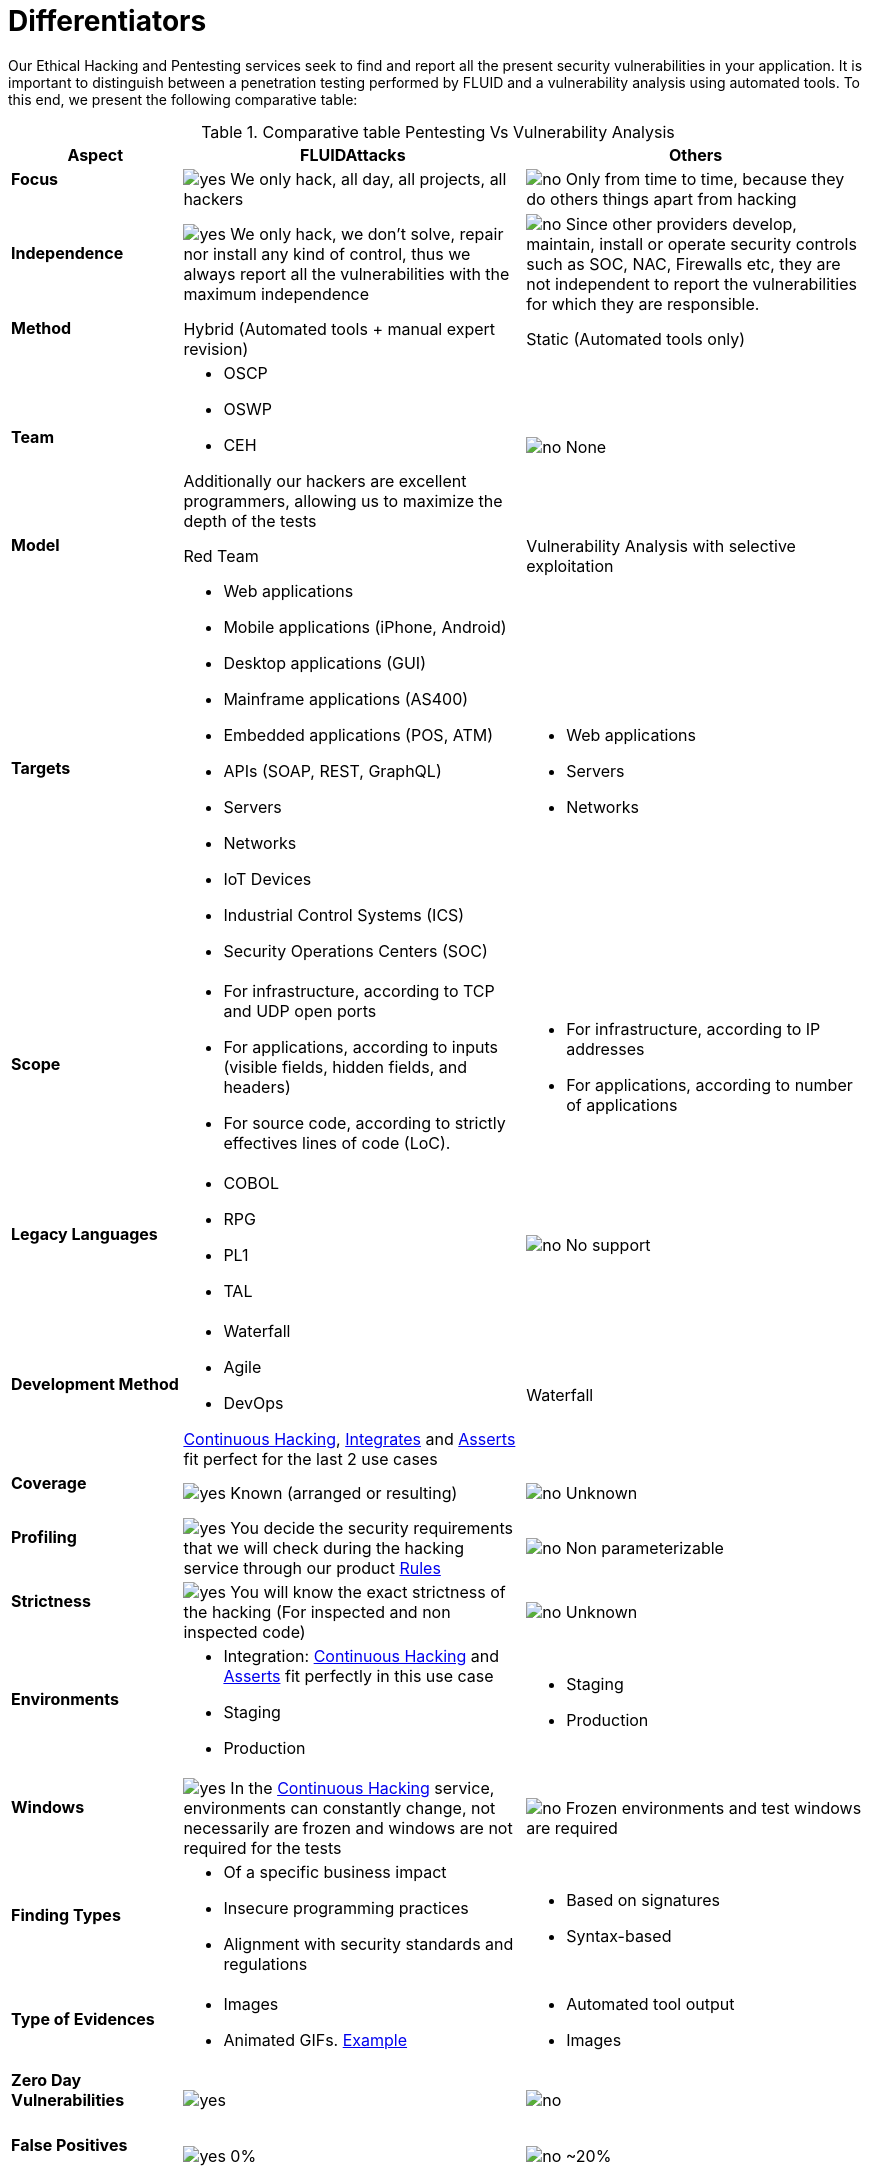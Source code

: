 :slug: services/differentiators/
:category: services
:description: Our Ethical Hacking and Pentesting services seek to find and report all the present security vulnerabilities in your application. It is important to distinguish between a penetration testing performed by FLUID and a vulnerability analysis using automated tools.
:keywords: FLUID, Ethical Hacking, Pentesting, Analysis, Vulnerabilities, Comparison.
:translate: servicios/diferenciadores/
:yes: image:yes.png[yes]
:no: image:no.png[no]

= Differentiators

{description} To this end, we present the following comparative table:

.Comparative table Pentesting Vs Vulnerability Analysis
[role="tb-fluid tb-row"]
[cols="1,2,2", options="header"]
|====
| Aspect
| FLUIDAttacks
| Others

a|==== Focus 
| {yes} We only hack, all day, all projects, all hackers
| {no} Only from time to time, 
because they do others things apart from hacking

a|==== Independence
| {yes} We only hack, we don't solve, repair nor install any kind of control, 
thus we always report all the vulnerabilities with the maximum independence
| {no} Since other providers develop, maintain, install 
or operate security controls such as +SOC+, +NAC+, +Firewalls+ etc, 
they are not independent to report the vulnerabilities 
for which they are responsible.

a|==== Method
| Hybrid (Automated tools + manual expert revision)
| Static (Automated tools only)

a|==== Team
a|* +OSCP+
* +OSWP+
* +CEH+ 

Additionally our hackers are excellent programmers, 
allowing us to maximize the depth of the tests
| {no} None

a|==== Model
| +Red Team+
| Vulnerability Analysis with selective exploitation

a|==== Targets
a|* Web applications
* Mobile applications (iPhone, Android)
* Desktop applications (+GUI+)
* Mainframe applications (+AS400+)
* Embedded applications (+POS+, +ATM+)
* +APIs+ (+SOAP+, +REST+, +GraphQL+)
* Servers
* Networks
* +IoT+ Devices
* Industrial Control Systems (+ICS+)
* Security Operations Centers (+SOC+)
a|* Web applications
* Servers
* Networks

a|==== Scope
a|* For infrastructure, according to +TCP+ and +UDP+ open ports
* For applications, according to inputs
(visible fields, hidden fields, and headers)
* For source code, according to strictly effectives lines of code (+LoC+).
a|* For infrastructure, according to +IP+ addresses
* For applications, according to number of applications

a|==== Legacy Languages
a|* +COBOL+ 
* +RPG+
* +PL1+
* +TAL+
| {no} No support

a|==== Development Method
a|* Waterfall
* Agile
* +DevOps+ 

[button]#link:../../services/continuous-hacking/[Continuous Hacking]#, 
[button]#link:../../products/integrates/[Integrates]# 
and [button]#link:../../products/asserts/[Asserts]#
fit perfect for the last 2 use cases
| Waterfall

a|==== Coverage
| {yes} Known (arranged or resulting)
| {no} Unknown

a|==== Profiling
| {yes} You decide the security requirements that we will check 
during the hacking service 
through our product [button]#link:../../products/rules/[Rules]# 
| {no} Non parameterizable 

a|==== Strictness
| {yes} You will know the exact strictness of the hacking
(For inspected and non inspected code)
| {no} Unknown

a|==== Environments
a|* Integration: 
[button]#link:../../services/continuous-hacking/[Continuous Hacking]# 
and [button]#link:../../products/asserts/[Asserts]#
fit perfectly in this use case
* Staging
* Production
a|* Staging
* Production

a|==== Windows
| {yes} In the [button]#link:../../services/continuous-hacking/[Continuous Hacking]# 
service, environments can constantly change, 
not necessarily are frozen and windows are not required for the tests
| {no} Frozen environments and test windows are required

a|==== Finding Types
a|* Of a specific business impact
* Insecure programming practices
* Alignment with security standards and regulations
a|* Based on signatures
* Syntax-based

a|==== Type of Evidences
a|* Images
* Animated +GIFs+.
link:../../products/integrates/#vulnerability-evidences[Example]
a|* Automated tool output
* Images

a|==== Zero Day Vulnerabilities
| {yes}
| {no}

a|==== False Positives
| {yes} 0%
| {no} ~20%

a|==== Exploitation
| {yes} As long as we have an available environment 
and the appropriate authorization
| {no}

a|==== Custom Exploits
| {yes} Using our own exploitation engine
[button]#link:../../products/asserts/[Asserts]# .
link:../../products/integrates/#exploit[Example]
| {no}

a|==== Correlation
| By combining vulnerabilities +A+ and +B+ we are able to find 
a new vulnerability +C+ of greater impact which may compromise more registers
| Only detects vulnerabilities +A+ and +B+ but it's not able to correlate them 

a|==== Infection
| {yes} In our [button]#link:../../services/one-shot-hacking/[One shot hacking]# 
service we infect stations and critical servers 
using our custom cyberweapon
[button]#link:../../products/commands/[Commands]#
| {no} Don't infect or dispose of custom cyberweapons.

a|==== Compromised Records
| {yes} link:../../products/integrates/#compromised-records[Example]
| {no}

a|==== Cycles
| {yes} Multiple cycles in our service 
[button]#link:../../services/continuous-hacking/[Continuous Hacking]#
| {no}  Only 1

a|==== link:../../blog/replaced-machines/[Leaks]
| {yes} 0% on the agreed link:#scope[scope]
| {no} ~65% on the agreed link:#scope[scope]

a|==== Remediation
a|* During the project you can request clarifications 
directly to our hackers via
[button]#link:../../products/integrates/[Integrates]#. 
link:../../products/integrates/#doubts-regarding-the-vulnerabilities[Example]
* You can use our detailed remediation guides via
[button]#link:../../products/defends/[Defends]# 
| {no}

a|==== Deliverables
| Real-time documentation web system
[button]#link:../../products/integrates/[Integrates]#
a|* Manually-made Word document
* Tool reports without discarding false positives

a|==== Pricing
| {yes} Fixed price
| {no} Variable price (Time and materials)

|====
